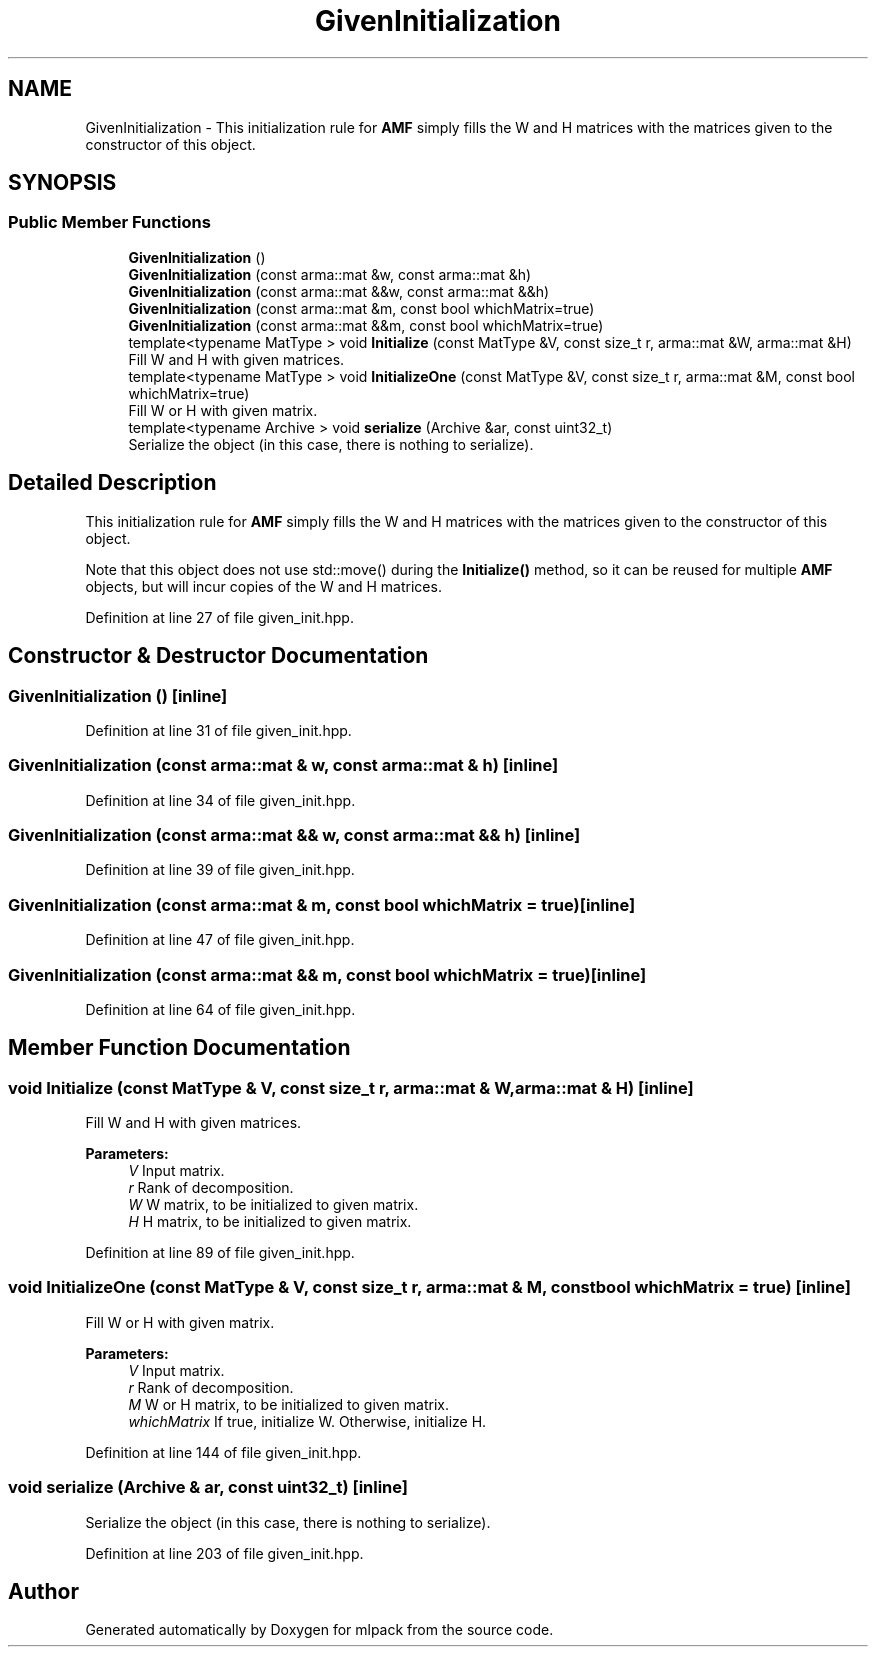 .TH "GivenInitialization" 3 "Sun Aug 22 2021" "Version 3.4.2" "mlpack" \" -*- nroff -*-
.ad l
.nh
.SH NAME
GivenInitialization \- This initialization rule for \fBAMF\fP simply fills the W and H matrices with the matrices given to the constructor of this object\&.  

.SH SYNOPSIS
.br
.PP
.SS "Public Member Functions"

.in +1c
.ti -1c
.RI "\fBGivenInitialization\fP ()"
.br
.ti -1c
.RI "\fBGivenInitialization\fP (const arma::mat &w, const arma::mat &h)"
.br
.ti -1c
.RI "\fBGivenInitialization\fP (const arma::mat &&w, const arma::mat &&h)"
.br
.ti -1c
.RI "\fBGivenInitialization\fP (const arma::mat &m, const bool whichMatrix=true)"
.br
.ti -1c
.RI "\fBGivenInitialization\fP (const arma::mat &&m, const bool whichMatrix=true)"
.br
.ti -1c
.RI "template<typename MatType > void \fBInitialize\fP (const MatType &V, const size_t r, arma::mat &W, arma::mat &H)"
.br
.RI "Fill W and H with given matrices\&. "
.ti -1c
.RI "template<typename MatType > void \fBInitializeOne\fP (const MatType &V, const size_t r, arma::mat &M, const bool whichMatrix=true)"
.br
.RI "Fill W or H with given matrix\&. "
.ti -1c
.RI "template<typename Archive > void \fBserialize\fP (Archive &ar, const uint32_t)"
.br
.RI "Serialize the object (in this case, there is nothing to serialize)\&. "
.in -1c
.SH "Detailed Description"
.PP 
This initialization rule for \fBAMF\fP simply fills the W and H matrices with the matrices given to the constructor of this object\&. 

Note that this object does not use std::move() during the \fBInitialize()\fP method, so it can be reused for multiple \fBAMF\fP objects, but will incur copies of the W and H matrices\&. 
.PP
Definition at line 27 of file given_init\&.hpp\&.
.SH "Constructor & Destructor Documentation"
.PP 
.SS "\fBGivenInitialization\fP ()\fC [inline]\fP"

.PP
Definition at line 31 of file given_init\&.hpp\&.
.SS "\fBGivenInitialization\fP (const arma::mat & w, const arma::mat & h)\fC [inline]\fP"

.PP
Definition at line 34 of file given_init\&.hpp\&.
.SS "\fBGivenInitialization\fP (const arma::mat && w, const arma::mat && h)\fC [inline]\fP"

.PP
Definition at line 39 of file given_init\&.hpp\&.
.SS "\fBGivenInitialization\fP (const arma::mat & m, const bool whichMatrix = \fCtrue\fP)\fC [inline]\fP"

.PP
Definition at line 47 of file given_init\&.hpp\&.
.SS "\fBGivenInitialization\fP (const arma::mat && m, const bool whichMatrix = \fCtrue\fP)\fC [inline]\fP"

.PP
Definition at line 64 of file given_init\&.hpp\&.
.SH "Member Function Documentation"
.PP 
.SS "void Initialize (const MatType & V, const size_t r, arma::mat & W, arma::mat & H)\fC [inline]\fP"

.PP
Fill W and H with given matrices\&. 
.PP
\fBParameters:\fP
.RS 4
\fIV\fP Input matrix\&. 
.br
\fIr\fP Rank of decomposition\&. 
.br
\fIW\fP W matrix, to be initialized to given matrix\&. 
.br
\fIH\fP H matrix, to be initialized to given matrix\&. 
.RE
.PP

.PP
Definition at line 89 of file given_init\&.hpp\&.
.SS "void InitializeOne (const MatType & V, const size_t r, arma::mat & M, const bool whichMatrix = \fCtrue\fP)\fC [inline]\fP"

.PP
Fill W or H with given matrix\&. 
.PP
\fBParameters:\fP
.RS 4
\fIV\fP Input matrix\&. 
.br
\fIr\fP Rank of decomposition\&. 
.br
\fIM\fP W or H matrix, to be initialized to given matrix\&. 
.br
\fIwhichMatrix\fP If true, initialize W\&. Otherwise, initialize H\&. 
.RE
.PP

.PP
Definition at line 144 of file given_init\&.hpp\&.
.SS "void serialize (Archive & ar, const uint32_t)\fC [inline]\fP"

.PP
Serialize the object (in this case, there is nothing to serialize)\&. 
.PP
Definition at line 203 of file given_init\&.hpp\&.

.SH "Author"
.PP 
Generated automatically by Doxygen for mlpack from the source code\&.
